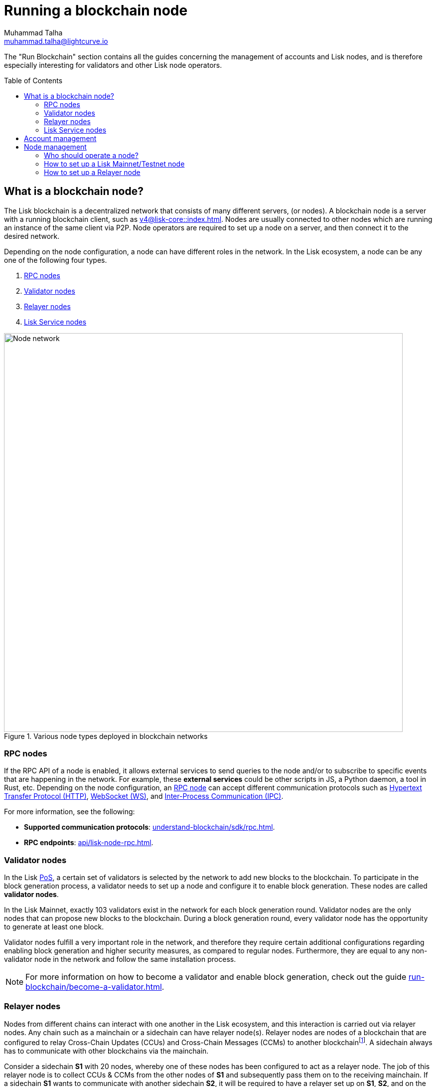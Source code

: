 = Running a blockchain node
Muhammad Talha <muhammad.talha@lightcurve.io>
:toc: preamble
:idprefix:
:idseparator: -
:docs_core: v4@lisk-core::
:docs_sdk: v6lisk-sdk::

:url_faucet: https://testnet-faucet.lisk.com/
:url_observer: https://lisk.observer/delegates
:url_liskscan: https://liskscan.com/delegates
:url_run_reset: run-blockchain/blockchain-reset.adoc
:url_run_logging: run-blockchain/logging.adoc
:url_run_pm2: run-blockchain/process-management.adoc
:url_run_misbehavior: run-blockchain/enabling-misbehavior-report.adoc
:url_run_protection: run-blockchain/non-forging-node-protection.adoc
:url_run_protection_forge: run-blockchain/forging-node-protection.adoc
:url_core: {docs_core}index.adoc
:url_core_setup_npm: {docs_core}setup/npm.adoc
:url_core_setup_binary: {docs_core}setup/binary.adoc
:url_core_setup_snap: {docs_core}setup/snap.adoc
// :url_core_setup_docker: {docs_core}setup/docker.adoc
:url_core_setup_source: {docs_core}setup/source.adoc
:url_glossary_selfstake: glossary.adoc#self-stake
:url_validator_weight: understand-blockchain/consensus/pos-poa.adoc#validator-weight
:url_protocol_selection: understand-blockchain/lisk-protocol/consensus-algorithm.adoc#delegate_selection
:url_understand_endpoints: api/lisk-node-rpc.adoc
:url_sdk_plugin_http: v6@lisk-sdk::plugins/http-api-plugin.adoc
:url_api_service_http: api/lisk-service-http.adoc
:url_api_service_rpc: api/lisk-service-rpc.adoc
// :url_api_service_pubsub: api/lisk-service-pubsub.adoc
// :url_service_setup_docker_coreconfig: lisk-service::setup/docker.adoc#configuring-lisk-core
// :url_service_setup_docker: lisk-service::setup/docker.adoc
:url_service_setup_source: lisk-service::setup/source.adoc
:url_communication_protocol: understand-blockchain/sdk/rpc.adoc
:url_enable_block_gen: run-blockchain/enable-block-generation.adoc
:url_accounts: run-blockchain/account-management.adoc
:url_validator: run-blockchain/become-a-validator.adoc
:url_pos: intro/how-blockchain-works.adoc#proof-of-stake
:url_staking: run-blockchain/staking.adoc
// :url_enabling_misbehavior: run-blockchain/enabling-misbehavior-report.adoc
// :url_account: run-blockchain/account-management.adoc
// TODO: Check - The account-management page does not seem to be updated yet in the run-blockchain nav bar. In addition, it appears that the account-management page needs to be updated. Uncomment this hyperlink once the Account page is updated.

:url_communication: understand-blockchain/sdk/rpc.adoc#enabling-ipc-websocket-and-http-apis
:url_relayer_guide: run-blockchain/setup-relayer.adoc
:url_configuration: /build-blockchain/configuration.adoc
//  URLs
:url_github_lisk_service: https://github.com/LiskHQ/lisk-service
:url_wiki_ipc: https://en.wikipedia.org/wiki/Inter-process_communication
:url_websocket: https://en.wikipedia.org/wiki/WebSocket
:url_wiki_http_protocol: https://en.wikipedia.org/wiki/Hypertext_Transfer_Protocol
:url_lip45: https://github.com/LiskHQ/lips/blob/main/proposals/lip-0045.md
:url_lip53: https://github.com/LiskHQ/lips/blob/main/proposals/lip-0053.md


:fn_lips: footnote:witness[For more information about interoperability and the cross-chain update mechanism, check out {url_lip45}[LIP 0045^] and {url_lip53}[LIP 0053^].]


// :url_p2p: https://lisk.com/documentation/lisk-docs/lisk-sdk/v6/references/typedoc/modules/_liskhq_lisk_p2p.html
// TODO: The older P2P link above was pointing to SDKv5, and it is now updated and commented out at the moment, as it is linked to a later version of Typedocs for Lisk elements/P2P. So once the beta version is rolled out we can uncomment this link above.

The "Run Blockchain" section contains all the guides concerning the management of accounts and Lisk nodes, and is therefore especially interesting for validators and other Lisk node operators.

== What is a blockchain node?

The Lisk blockchain is a decentralized network that consists of many different servers, (or nodes).
A blockchain node is a server with a running blockchain client, such as xref:{url_core}[].
Nodes are usually connected to other nodes which are running an instance of the same client via P2P.
Node operators are required to set up a node on a server, and then connect it to the desired network.

Depending on the node configuration, a node can have different roles in the network.
In the Lisk ecosystem, a node can be any one of the following four types.

. <<RPC nodes>>
. <<Validator nodes>>
. <<Relayer nodes>>
. <<Lisk Service nodes>>


.Various node types deployed in blockchain networks
image::run-blockchain/node-service-network.png[Node network, 800]

=== RPC nodes

// === Protecting non-validator nodes

// Opening a node's API to the public exposes the node to certain attacks, and it is recommended to protect the node accordingly, in order to ensure the node keeps running stable.

// For more information, see the guide xref:{url_run_protection}[].

If the RPC API of a node is enabled, it allows external services to send queries to the node and/or to subscribe to specific events that are happening in the network.
For example, these *external services* could be other scripts in JS, a Python daemon, a tool in Rust, etc.
Depending on the node configuration, an xref:{url_communication}[RPC node] can accept different communication protocols such as {url_wiki_http_protocol}[Hypertext Transfer Protocol (HTTP)^], {url_websocket}[WebSocket (WS)^], and {url_wiki_ipc}[Inter-Process Communication (IPC)^].

For more information, see the following:

* *Supported communication protocols*: xref:{url_communication_protocol}[].
* *RPC endpoints*: xref:{url_understand_endpoints}[].
// * *HTTP API*: xref:{url_sdk_plugin_http}[]

=== Validator nodes

//TODO: Add link to Lisk PoS explanation, once it is available
In the Lisk xref:{url_pos}[PoS], a certain set of validators is selected by the network to add new blocks to the blockchain.
To participate in the block generation process, a validator needs to set up a node and configure it to enable block generation.
These nodes are called *validator nodes*.

In the Lisk Mainnet, exactly 103 validators exist in the network for each block generation round.
Validator nodes are the only nodes that can propose new blocks to the blockchain.
During a block generation round, every validator node has the opportunity to generate at least one block.

Validator nodes fulfill a very important role in the network, and therefore they require certain additional configurations regarding enabling block generation and higher security measures, as compared to regular nodes.
Furthermore, they are equal to any non-validator node in the network and follow the same installation process.

NOTE: For more information on how to become a validator and enable block generation, check out the guide xref:{url_validator}[].

////
=== Block Generation in the Testnet

Anyone can start block generation in the Lisk Testnet, thanks to the the {url_faucet}[Lisk Testnet faucet^], where users can request free Testnet LSK tokens.
The Lisk Testnet is the perfect network for users who want to test out how the block generation process works, or validators who want to test certain block generation setups before implementing them for their Mainnet validator.

IMPORTANT: The Testnet LSK do not hold any intrinsic value, as the Lisk Testnet is a network purely for testing purposes.
They can *never* be exchanged to real LSK tokens from the Lisk Mainnet.

=== Block Generation in the Mainnet

If you consider gaining an active validator position on the Lisk Mainnet, please be aware that the Lisk PoS requires to xref:{url_glossary_selfstake}[self stake] with a certain amount of your own tokens.
Therefore, a certain self-investment is required for every validator who wishes to participate in the block generation process.
////

// ==== Earning rewards as standby validator

// With in each block generation round, two additional validators outside the top 103 are chosen randomly to gain an active validator spot for that particular round.
// This gives validators who don't have enough staking weights a chance to profit from block generation awards as well.

// The random selection of the two standby validators is proportional to their individual staking weight, meaning validators with higher staking weight have a higher chance of getting selected.
// See xref:{url_protocol_selection}[Validator selection] for more information.

// === Protecting forging nodes
// To keep the network healthy, and to not miss any block rewards, it is recommended to implement certain security measures to protect the forging node against attacks and/or failures.

// For more information, see the guide xref:{url_run_protection_forge}[].


=== Relayer nodes
Nodes from different chains can interact with one another in the Lisk ecosystem, and this interaction is carried out via relayer nodes.
Any chain such as a mainchain or a sidechain can have relayer node(s).
Relayer nodes are nodes of a blockchain that are configured to relay Cross-Chain Updates (CCUs) and Cross-Chain Messages (CCMs) to another blockchain{fn_lips}.
A sidechain always has to communicate with other blockchains via the mainchain.

Consider a sidechain *S1* with 20 nodes, whereby one of these nodes has been configured to act as a relayer node.
The job of this relayer node is to collect CCUs & CCMs from the other nodes of *S1* and subsequently pass them on to the receiving mainchain.
If a sidechain *S1* wants to communicate with another sidechain *S2*, it will be required to have a relayer set up on *S1*, *S2*, and on the mainchain.
The CCUs will then take the route of *S1 -> Mainchain -> S2* and vice versa.

To become a relayer node, Lisk provides an easy-to-use plugin called the Chain Connector.
The chain connector plugin allows a node to act as a relayer of CCUs and CCMs.
A relayer node can be configured for both mainchain and sidechains.
Once configured, a relayer node can directly connect with the RPC nodes of the receiving chains.

=== Lisk Service nodes

{url_github_lisk_service}[Lisk Service^] is a data aggregation service that connects to a particular <<rpc-nodes,RPC node>> and aggregates the blockchain data, to provide enriched API endpoints for other applications and services that rely on data from the blockchain.

//TODO: Check this, update it so that it will be ready to add in when the NWs are available
// === How to configure a blockchain node for Lisk Service

// To connect successfully to a blockchain node with Lisk Service, it is necessary to configure the node accordingly, by enabling the RPC API.

// See the section xref:{url_service_setup_docker_coreconfig}[Configuring Lisk Core] of the Lisk Service setup guide for a concrete example of how to configure Lisk Core so that Lisk Service can connect to it.

// === How to set up a Lisk Service node

// To set up Lisk Core, choose a distribution and follow the respective setup guide:

// * *Docker:* xref:{url_service_setup_docker}[]
// * *Source code:* xref:{url_service_setup_source}[]

//TODO: Check this, update it so that it will be ready to add in when the NWs are available
// no APIs available yet for new version
// === APIs

// The following APIs can be enabled in a Lisk Service node:

// * *HTTP API*: xref:{url_api_service_http}[]
// * *RPC WS API*: xref:{url_api_service_rpc}[]
// * *Public/Subscribe API*: xref:{url_api_service_pubsub}[]

// Further guides for node operators

// * xref:{url_run_logging}[Managing logs]
// * xref:{url_run_reset}[Resetting and snapshotting the blockchain]
== Account management

Related guides::

* xref:{url_accounts}[]
* xref:{url_validator}[]
* xref:{url_staking}[]
* xref:{url_enable_block_gen}[]

If you are intending to generate blocks for the first time, it is highly recommended to first check out the dedicated guide: xref:{url_validator}[How to become a validator].
Furthermore, to acquire a secure validator spot for a block generation round, a validator must be one of the top 103 validators with the most xref:{url_validator_weight}[validator weight] in the network.
To view the currently required thresholds for entering the top 103, check the validator weights of the currently active 103 validators, for example, in one of the public Lisk network explorers:

* *Lisk Observer:* {url_observer}[^]
* *Lisk Scan:* {url_liskscan}[^]

== Node management

=== Who should operate a node?

If you fall under one of the following categories listed below, then it is recommended to set up your own node:

* *Exchanges, Web3 app developer:* and other services that rely on a stable API interface to the network.
* *Relayers:* Who participate in the Lisk cross-chain communication by relaying CCUs.
* *Validators:* Who would like to actively generate new blocks.
* *Users:* Who do not trust external sources and want to be in full control over their own node.

=== How to set up a Lisk Mainnet/Testnet node

Lisk Core is the blockchain client that maintains the Lisk Mainnet.

To set up Lisk Core, choose a distribution and follow the respective setup guide:

* *NPM:* xref:{url_core_setup_npm}[]
* *Binary:* xref:{url_core_setup_binary}[]
* *Snap:* xref:{url_core_setup_snap}[]
// * *Docker:* xref:{url_core_setup_docker}[]
* *Source code:* xref:{url_core_setup_source}[]
* *Client Configuration:* xref:{url_configuration}[]
* *Process management with PM2:* xref:{url_run_pm2}[]

=== How to set up a Relayer node

Related guides::

* xref:{url_relayer_guide}[]


////
== Report Misbehavior plugin

The "Report Misbehavior" plugin is a useful tool that is designed to provide the node operators with the option to report any suspicious or malicious activity.
In essence, it is a mechanism that allows the reporting of any fraudulent activities/transactions, misbehavior, security issues, and possible congestion that may impede and impact the security and stability of the network.
Furthermore, once implemented it provides automatic detection of delegate misbehavior and informs the running node.

For further in-depth information and how to set up the "Report Misbehavior" plugin, please see the following guide: xref:{url_enabling_misbehavior}[Enabling report misbehavior] in this section.
////
